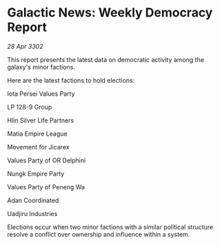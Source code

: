 * Galactic News: Weekly Democracy Report

/28 Apr 3302/

This report presents the latest data on democratic activity among the galaxy's minor factions. 

Here are the latest factions to hold elections: 

Iota Persei Values Party 

LP 128-9 Group 

Hlin Silver Life Partners 

Matia Empire League 

Movement for Jicarex 

Values Party of OR Delphini 

Nungk Empire Party 

Values Party of Peneng Wa 

Adan Coordinated 

Uadjiru Industries 

Elections occur when two minor factions with a similar political structure resolve a conflict over ownership and influence within a system.